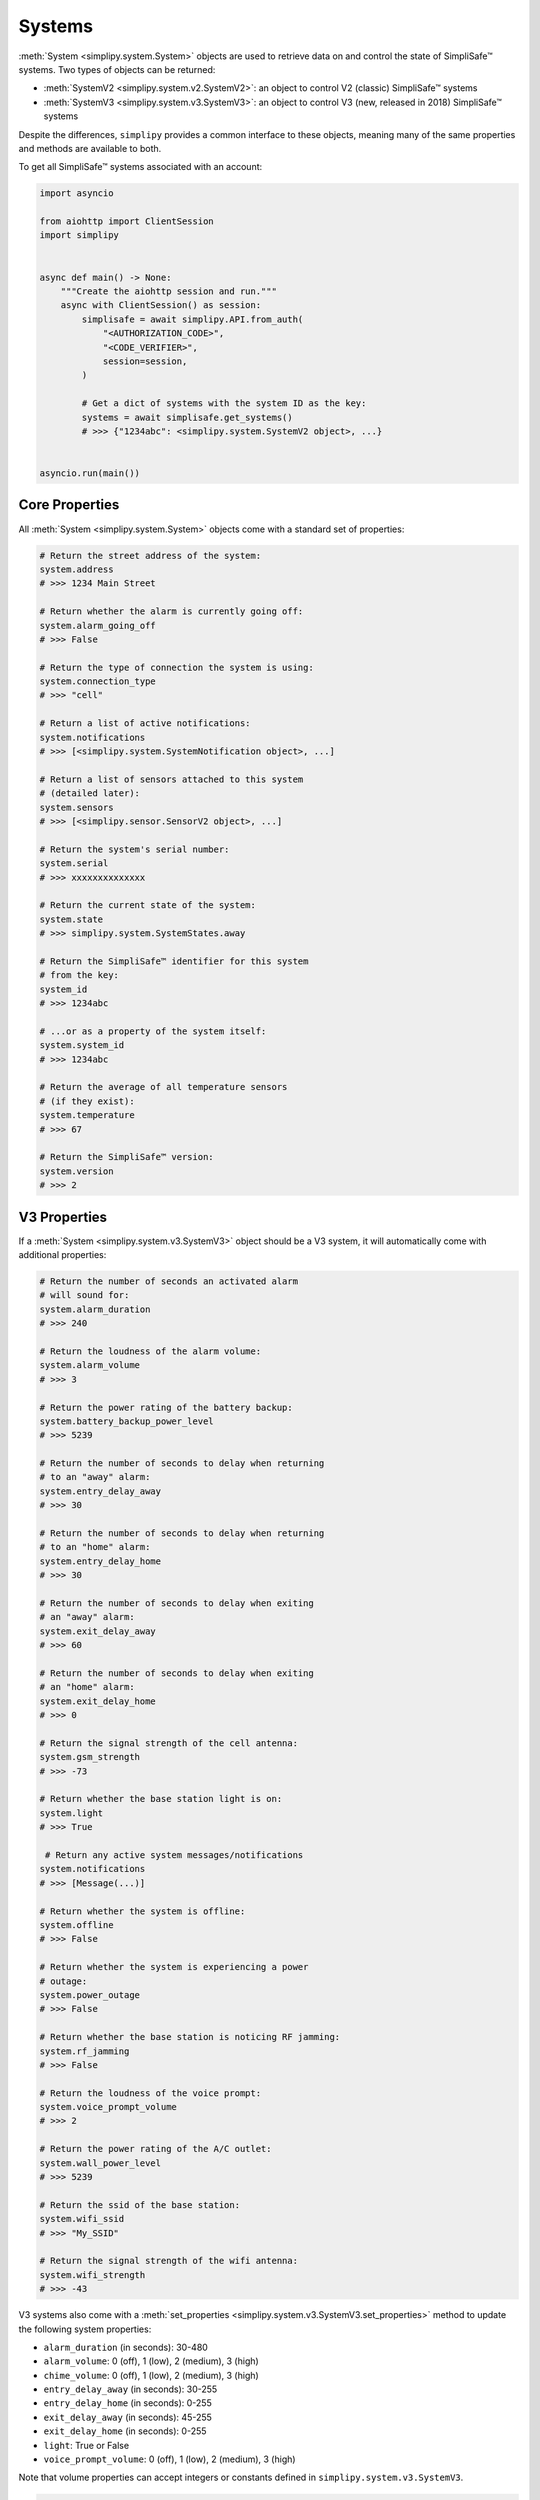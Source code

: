 Systems
=======

:meth:`System <simplipy.system.System>` objects are used to retrieve data on and control the state
of SimpliSafe™ systems. Two types of objects can be returned:

* :meth:`SystemV2 <simplipy.system.v2.SystemV2>`: an object to control V2 (classic)
  SimpliSafe™ systems
* :meth:`SystemV3 <simplipy.system.v3.SystemV3>`: an object to control V3 (new, released
  in 2018) SimpliSafe™ systems

Despite the differences, ``simplipy`` provides a common interface to
these objects, meaning many of the same properties and methods are available to
both.

To get all SimpliSafe™ systems associated with an account:

.. code:: python

    import asyncio

    from aiohttp import ClientSession
    import simplipy


    async def main() -> None:
        """Create the aiohttp session and run."""
        async with ClientSession() as session:
            simplisafe = await simplipy.API.from_auth(
                "<AUTHORIZATION_CODE>",
                "<CODE_VERIFIER>",
                session=session,
            )

            # Get a dict of systems with the system ID as the key:
            systems = await simplisafe.get_systems()
            # >>> {"1234abc": <simplipy.system.SystemV2 object>, ...}


    asyncio.run(main())

Core Properties
---------------

All :meth:`System <simplipy.system.System>` objects come with a standard set of
properties:

.. code:: python

    # Return the street address of the system:
    system.address
    # >>> 1234 Main Street

    # Return whether the alarm is currently going off:
    system.alarm_going_off
    # >>> False

    # Return the type of connection the system is using:
    system.connection_type
    # >>> "cell"

    # Return a list of active notifications:
    system.notifications
    # >>> [<simplipy.system.SystemNotification object>, ...]

    # Return a list of sensors attached to this system
    # (detailed later):
    system.sensors
    # >>> [<simplipy.sensor.SensorV2 object>, ...]

    # Return the system's serial number:
    system.serial
    # >>> xxxxxxxxxxxxxx

    # Return the current state of the system:
    system.state
    # >>> simplipy.system.SystemStates.away

    # Return the SimpliSafe™ identifier for this system
    # from the key:
    system_id
    # >>> 1234abc

    # ...or as a property of the system itself:
    system.system_id
    # >>> 1234abc

    # Return the average of all temperature sensors
    # (if they exist):
    system.temperature
    # >>> 67

    # Return the SimpliSafe™ version:
    system.version
    # >>> 2

V3 Properties
-------------

If a :meth:`System <simplipy.system.v3.SystemV3>` object should be a V3 system, it will
automatically come with additional properties:

.. code:: python

    # Return the number of seconds an activated alarm
    # will sound for:
    system.alarm_duration
    # >>> 240

    # Return the loudness of the alarm volume:
    system.alarm_volume
    # >>> 3

    # Return the power rating of the battery backup:
    system.battery_backup_power_level
    # >>> 5239

    # Return the number of seconds to delay when returning
    # to an "away" alarm:
    system.entry_delay_away
    # >>> 30

    # Return the number of seconds to delay when returning
    # to an "home" alarm:
    system.entry_delay_home
    # >>> 30

    # Return the number of seconds to delay when exiting
    # an "away" alarm:
    system.exit_delay_away
    # >>> 60

    # Return the number of seconds to delay when exiting
    # an "home" alarm:
    system.exit_delay_home
    # >>> 0

    # Return the signal strength of the cell antenna:
    system.gsm_strength
    # >>> -73

    # Return whether the base station light is on:
    system.light
    # >>> True

     # Return any active system messages/notifications
    system.notifications
    # >>> [Message(...)]

    # Return whether the system is offline:
    system.offline
    # >>> False

    # Return whether the system is experiencing a power
    # outage:
    system.power_outage
    # >>> False

    # Return whether the base station is noticing RF jamming:
    system.rf_jamming
    # >>> False

    # Return the loudness of the voice prompt:
    system.voice_prompt_volume
    # >>> 2

    # Return the power rating of the A/C outlet:
    system.wall_power_level
    # >>> 5239

    # Return the ssid of the base station:
    system.wifi_ssid
    # >>> "My_SSID"

    # Return the signal strength of the wifi antenna:
    system.wifi_strength
    # >>> -43

V3 systems also come with a :meth:`set_properties <simplipy.system.v3.SystemV3.set_properties>`
method to update the following system properties:

* ``alarm_duration`` (in seconds): 30-480
* ``alarm_volume``: 0 (off), 1 (low), 2 (medium), 3 (high)
* ``chime_volume``: 0 (off), 1 (low), 2 (medium), 3 (high)
* ``entry_delay_away`` (in seconds): 30-255
* ``entry_delay_home`` (in seconds): 0-255
* ``exit_delay_away`` (in seconds): 45-255
* ``exit_delay_home`` (in seconds): 0-255
* ``light``: True or False
* ``voice_prompt_volume``: 0 (off), 1 (low), 2 (medium), 3 (high)

Note that volume properties can accept integers or constants defined in
``simplipy.system.v3.SystemV3``.

.. code:: python

    from simplipy.system.v3 import VOLUME_OFF, VOLUME_LOW, VOLUME_MEDIUM

    await system.set_properties(
        {
            "alarm_duration": 240,
            "alarm_volume": VOLUME_HIGH,
            "chime_volume": VOLUME_MEDIUM,
            "entry_delay_away": 30,
            "entry_delay_home": 30,
            "exit_delay_away": 60,
            "exit_delay_home": 0,
            "light": True,
            "voice_prompt_volume": VOLUME_MEDIUM,
        }
    )

Note that entry and exit delay durations have limits imposed:

* Entry Delay (``away``): 30–255 seconds
* Entry Delay (``home``): 45–255 seconds
* Exit Delay (``away``): 0–255 seconds
* Exit Delay (``home``): 0–255 seconds

Attempting to call these coroutines with a value beyond these limits will raise a
:meth:`SimplipyError <simplipy.errors.SimplipyError>`.

Updating the System
-------------------

Refreshing the :meth:`System <simplipy.system.System>` object is done via the
:meth:`update() <simplipy.system.System.update>` coroutine:

.. code:: python

    await system.update()

Note that this method can be supplied with four optional parameters (all of which
default to ``True``):

* ``include_system``: update the system state and properties
* ``include_settings``: update system settings (like PINs)
* ``include_entities``: update all sensors/locks/etc. associated with a system
* ``cached``: use the last values provides by the base station

For instance, if a user only wanted to update sensors and wanted to force a new data
refresh:

.. code:: python

    await system.update(include_system=False, include_settings=False, cached=False)

There are two crucial differences between V2 and V3 systems when updating:

* V2 systems, which use only 2G cell connectivity, will be slower to update
  than V3 systems when those V3 systems are connected to WiFi.
* V2 systems will audibly announce, "Your settings have been synchronized."
  when the update completes; V3 systems will not. Unfortunately, this cannot
  currently be worked around.

Arming/Disarming
----------------

Arming the system in home/away mode and disarming the system are done via a set
of three coroutines:

.. code:: python

    await system.set_away()
    await system.set_home()
    await system.set_off()


Events
------

The :meth:`System <simplipy.system.System>` object allows users to view events that have
occurred with their system:

.. code:: python

   from datetime import datetime, timedelta

   yesterday = datetime.now() - timedelta(days=1)
    await system.get_events(
        from_timestamp=yesterday, num_events=2
    )
    # >>> [{"eventId": 123, ...}, {"eventId": 456, ...}]

    await system.get_latest_event()
    # >>> {"eventId": 987, ...}

System Notifications
--------------------

The ``notifications`` property of the :meth:`System <simplipy.system.System>` object
contains any active system notifications (in the form of
:meth:`SystemNotification <simplipy.system.SystemNotification>` objects).

Notifications remain within ``system.notifications`` until cleared, which can be
accomplished by:

1. Manually clearing them in the SimpliSafe™ web and mobile applications
2. Using the :meth:`system.clear_notifications <simplipy.system.System.clear_notifications>`
   coroutine.

PINs
----

``simplipy`` allows users to easily retrieve, set, reset, and remove PINs
associated with a SimpliSafe™ account:

.. code:: python

    # Get all PINs (retrieving fresh or from the cache):
    await system.get_pins(cached=False)
    # >>> {"master": "1234", "duress": "9876"}

    # Set a new user PIN:
    await system.set_pin("My New User", "1122")
    await system.get_pins(cached=False)
    # >>> {"master": "1234", "duress": "9876", "My New User": "1122"}

    # Remove a PIN (by value or by label)
    await system.remove_pin("My New User")
    await system.get_pins(cached=False)
    # >>> {"master": "1234", "duress": "9876"}

    # Set the master PIN (works for the duress PIN, too):
    await system.set_pin("master", "9865")
    await system.get_pins(cached=False)
    # >>> {"master": "9865", "duress": "9876"}

Remember that with V2 systems, many operations – including setting PINs – will cause
the base station to audibly announce "Your settings have been synchronized."
